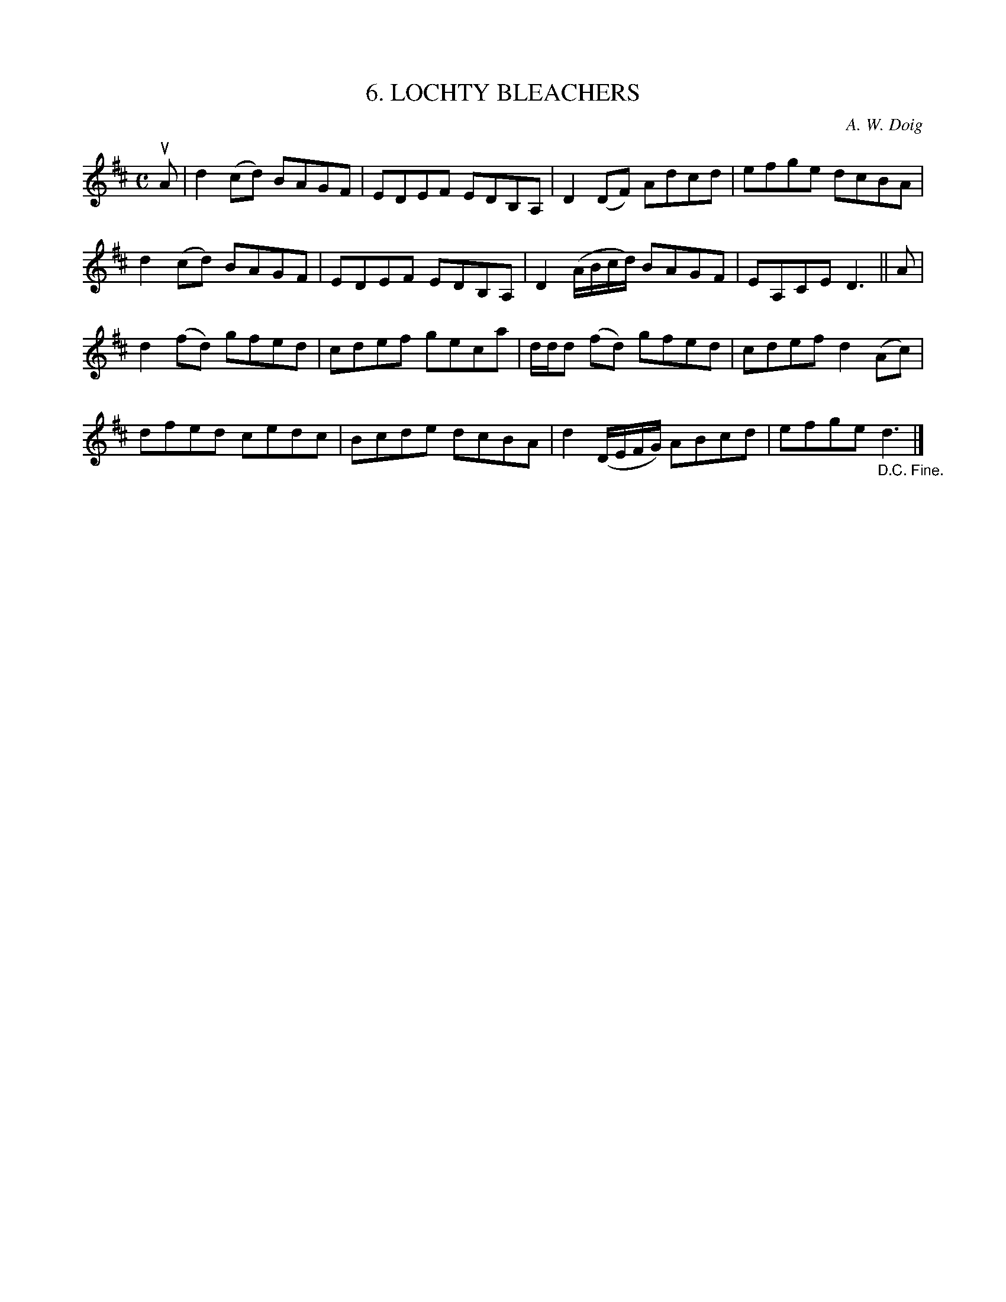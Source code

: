 X: 10193
T: 6. LOCHTY BLEACHERS
C: A. W. Doig
R: reel
B: K\"ohler's Violin Repository, v.1, 1885 p.19 #3
F: http://www.archive.org/details/klersviolinrepos01edin
Z: 2011 John Chambers <jc:trillian.mit.edu>
M: C
L: 1/8
K: D
uA |\
d2(cd) BAGF | EDEF EDB,A, | D2(DF) Adcd | efge dcBA |
d2(cd) BAGF | EDEF EDB,A, | D2(A/B/c/d/) BAGF | EA,CE D3 || A |
d2(fd) gfed | cdef geca | d/d/d (fd) gfed | cdef d2(Ac) |
dfed cedc | Bcde dcBA | d2 (D/E/F/G/) ABcd | efge "_D.C. Fine."d3 |]

